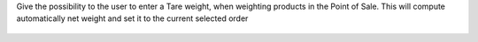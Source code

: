 Give the possibility to the user to enter a Tare weight, when weighting
products in the Point of Sale.
This will compute automatically net weight and set it to the current
selected order

.. figure:: ../static/description/pos_tare.png
